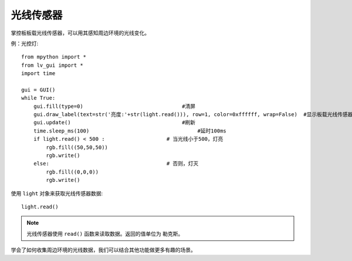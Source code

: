 光线传感器
=============

掌控板板载光线传感器，可以用其感知周边环境的光线变化。

例：光控灯::

    from mpython import *
    from lv_gui import *
    import time

    gui = GUI()
    while True:
        gui.fill(type=0)                                #清屏 
        gui.draw_label(text=str('亮度:'+str(light.read())), row=1, color=0xffffff, wrap=False)  #显示板载光线传感器
        gui.update()                                    #刷新                      
        time.sleep_ms(100)                                   #延时100ms
        if light.read() < 500 :                    # 当光线小于500，灯亮
            rgb.fill((50,50,50))
            rgb.write()
        else:                                      # 否则，灯灭
            rgb.fill((0,0,0))
            rgb.write()


使用 ``light`` 对象来获取光线传感器数据::

    light.read()


.. Note::

    光线传感器使用 ``read()`` 函数来读取数据。返回的值单位为 勒克斯。


学会了如何收集周边环境的光线数据，我们可以结合其他功能做更多有趣的场景。

